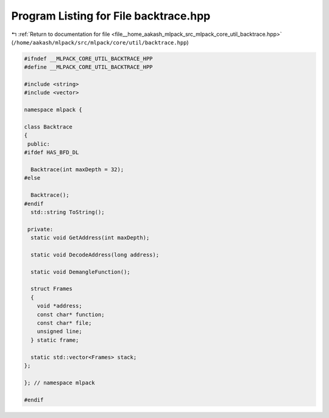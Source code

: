 
.. _program_listing_file__home_aakash_mlpack_src_mlpack_core_util_backtrace.hpp:

Program Listing for File backtrace.hpp
======================================

|exhale_lsh| :ref:`Return to documentation for file <file__home_aakash_mlpack_src_mlpack_core_util_backtrace.hpp>` (``/home/aakash/mlpack/src/mlpack/core/util/backtrace.hpp``)

.. |exhale_lsh| unicode:: U+021B0 .. UPWARDS ARROW WITH TIP LEFTWARDS

.. code-block:: cpp

   
   #ifndef __MLPACK_CORE_UTIL_BACKTRACE_HPP
   #define __MLPACK_CORE_UTIL_BACKTRACE_HPP
   
   #include <string>
   #include <vector>
   
   namespace mlpack {
   
   class Backtrace
   {
    public:
   #ifdef HAS_BFD_DL
   
     Backtrace(int maxDepth = 32);
   #else
   
     Backtrace();
   #endif
     std::string ToString();
   
    private:
     static void GetAddress(int maxDepth);
   
     static void DecodeAddress(long address);
   
     static void DemangleFunction();
   
     struct Frames
     {
       void *address;
       const char* function;
       const char* file;
       unsigned line;
     } static frame;
   
     static std::vector<Frames> stack;
   };
   
   }; // namespace mlpack
   
   #endif
